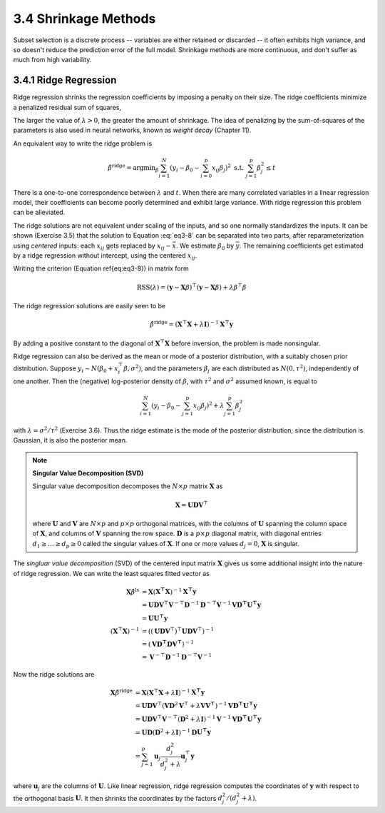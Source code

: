 3.4 Shrinkage Methods
=====================================

Subset selection is a discrete process -- variables are either retained or discarded -- it often exhibits high variance, and so doesn't reduce the prediction error of the full model. Shrinkage methods are more continuous, and don't suffer as much from high variability.

3.4.1 Ridge Regression
-------------------------------------

Ridge regression shrinks the regression coefficients by imposing a penalty on their size. The ridge coefficients minimize a penalized residual sum of squares,

.. math::
  :label: eq3-8

  \hat{\beta}^\text{ridge} = \text{argmin}_\beta \left\{ \sum_{i=1}^N\left(y_i - \beta_0 - \sum_{j=1}^p x_{ij}\beta_j\right)^2 + \lambda \sum_{j=1}^p \beta_j^2 \right\}

The larger the value of :math:`\lambda > 0`, the greater the amount of shrinkage. The idea of penalizing by the sum-of-squares of the parameters is also used in neural networks, known as *weight decay* (Chapter 11).

An equivalent way to write the ridge problem is

.. math::

  \hat{\beta}^\text{ridge} = \text{argmin}_\beta \sum_{i=1}^N \left(y_i - \beta_0 - \sum_{i=0}^p x_{ij}\beta_j\right)^2 \;\;\; \text{s.t. } \sum_{j=1}^p \beta_j^2 \leq t

There is a one-to-one correspondence between :math:`\lambda` and :math:`t`. When there are many correlated variables in a linear regression model, their coefficients can become poorly determined and exhibit large variance. With ridge regression this problem can be alleviated.

The ridge solutions are not equivalent under scaling of the inputs, and so one normally standardizes the inputs. It can be shown (Exercise 3.5) that the solution to Equation :eq:`eq3-8` can be separated into two parts, after reparameterization using *centered* inputs: each :math:`x_{ij}` gets replaced by :math:`x_{ij} - \bar{x}`. We estimate :math:`\beta_0` by :math:`\bar{y}`. The remaining coefficients get estimated by a ridge regression without intercept, using the centered :math:`x_{ij}`.

Writing the criterion (Equation \ref{eq:eq3-8}) in matrix form

.. math::

  \text{RSS}(\lambda) = (\mathbf{y} - \mathbf{X}\beta)^\top (\mathbf{y} - \mathbf{X}\beta) + \lambda \beta^\top\beta

The ridge regression solutions are easily seen to be

.. math::

  \hat{\beta}^\text{ridge} = (\mathbf{X}^\top\mathbf{X} + \lambda \mathbf{I})^{-1}\mathbf{X^\top y}

By adding a positive constant to the diagonal of :math:`\mathbf{X}^\top\mathbf{X}` before inversion, the problem is made nonsingular.

Ridge regression can also be derived as the mean or mode of a posterior distribution, with a suitably chosen prior distribution. Suppose :math:`y_i \sim N(\beta_0 + x_i^\top\beta, \sigma^2)`, and the parameters :math:`\beta_j` are each distributed as :math:`N(0, \tau^2)`, independently of one another. Then the (negative) log-posterior density of :math:`\beta`, with :math:`\tau^2` and :math:`\sigma^2` assumed known, is equal to

.. math::

  \sum_{i=1}^N\left(y_i - \beta_0 - \sum_{j=1}^p x_{ij}\beta_j\right)^2 + \lambda \sum_{j=1}^p \beta_j^2

with :math:`\lambda = \sigma^2 / \tau^2` (Exercise 3.6). Thus the ridge estimate is the mode of the posterior distribution; since the distribution is Gaussian, it is also the posterior mean.

.. note::

  **Singular Value Decomposition (SVD)**

  Singular value decomposition decomposes the :math:`N \times p` matrix :math:`\mathbf{X}` as

  .. math::
  
    \mathbf{X} = \mathbf{UDV}^\top \nonumber
  
  where :math:`\mathbf{U}` and :math:`\mathbf{V}` are :math:`N \times p` and :math:`p \times p` orthogonal matrices, with the columns of :math:`\mathbf{U}` spanning the column space of :math:`\mathbf{X}`, and columns of :math:`\mathbf{V}` spanning the row space. :math:`\mathbf{D}` is a :math:`p \times p` diagonal matrix, with diagonal entries :math:`d_1 \geq \dots \geq d_p \geq 0` called the singular values of :math:`\mathbf{X}`. If one or more values :math:`d_j = 0`, :math:`\mathbf{X}` is singular.

The *singluar value decomposition* (SVD) of the centered input matrix :math:`\mathbf{X}` gives us some additional insight into the nature of ridge regression. We can write the least squares fitted vector as

.. math::

  \mathbf{X}\hat{\beta}^\text{ls} & = \mathbf{X}(\mathbf{X^\top X})^{-1}\mathbf{X^\top y} \nonumber \\
	& = \mathbf{UDV}^\top \mathbf{V}^{-\top}\mathbf{D}^{-1}\mathbf{D}^{-\top}\mathbf{V}^{-1} \mathbf{VD^\top U^\top y} \nonumber \\
	& = \mathbf{UU^\top y} \\
	(\mathbf{X}^\top\mathbf{X})^{-1} & = \left((\mathbf{UDV}^\top)^\top \mathbf{UDV}^\top \right)^{-1} \nonumber \\
	& = (\mathbf{VD^\top DV^\top})^{-1} \nonumber \\
	& = \mathbf{V}^{-\top}\mathbf{D}^{-1}\mathbf{D}^{-\top}\mathbf{V}^{-1} \nonumber

Now the ridge solutions are

.. math::

  \mathbf{X}\hat{\beta}^\text{ridge} & = \mathbf{X}(\mathbf{X}^\top\mathbf{X} + \lambda \mathbf{I})^{-1}\mathbf{X^\top y} \nonumber \\
	& = \mathbf{UDV}^\top (\mathbf{VD}^2\mathbf{V}^\top + \lambda \mathbf{VV^\top})^{-1} \mathbf{VD^\top U^\top y} \nonumber \\
	& = \mathbf{UDV}^\top \mathbf{V}^{-\top} (\mathbf{D}^2 + \lambda \mathbf{I})^{-1} \mathbf{V}^{-1} \mathbf{VD^\top U^\top y} \nonumber \\
	& = \mathbf{UD}(\mathbf{D}^2 + \lambda \mathbf{I})^{-1} \mathbf{D}\mathbf{U^\top y} \nonumber \\
	& = \sum_{j=1}^p \mathbf{u}_j \frac{d_j^2}{d_j^2 + \lambda} \mathbf{u}_j^\top \mathbf{y}

where :math:`\mathbf{u}_j` are the columns of :math:`\mathbf{U}`. Like linear regression, ridge regression computes the coordinates of :math:`\mathbf{y}` with respect to the orthogonal basis :math:`\mathbf{U}`. It then shrinks the coordinates by the factors :math:`d_j^2 / (d_j^2 + \lambda)`.
